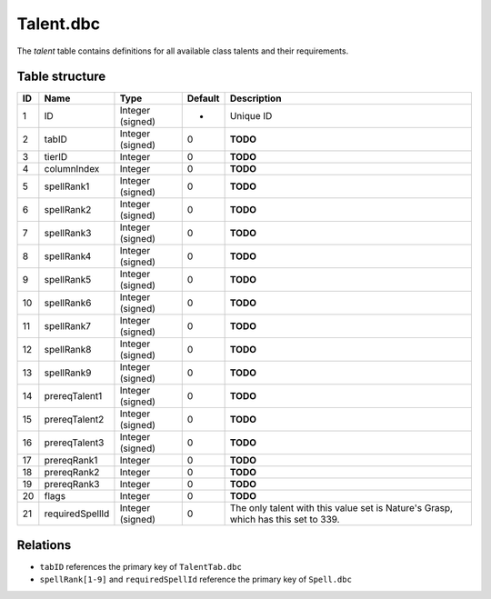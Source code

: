 .. _file-formats-dbc-talent:

==========
Talent.dbc
==========

The *talent* table contains definitions for all available class talents
and their requirements.

Table structure
---------------

+------+-------------------+--------------------+-----------+-------------------------------------------------------------------------------------+
| ID   | Name              | Type               | Default   | Description                                                                         |
+======+===================+====================+===========+=====================================================================================+
| 1    | ID                | Integer (signed)   | -         | Unique ID                                                                           |
+------+-------------------+--------------------+-----------+-------------------------------------------------------------------------------------+
| 2    | tabID             | Integer (signed)   | 0         | **TODO**                                                                            |
+------+-------------------+--------------------+-----------+-------------------------------------------------------------------------------------+
| 3    | tierID            | Integer            | 0         | **TODO**                                                                            |
+------+-------------------+--------------------+-----------+-------------------------------------------------------------------------------------+
| 4    | columnIndex       | Integer            | 0         | **TODO**                                                                            |
+------+-------------------+--------------------+-----------+-------------------------------------------------------------------------------------+
| 5    | spellRank1        | Integer (signed)   | 0         | **TODO**                                                                            |
+------+-------------------+--------------------+-----------+-------------------------------------------------------------------------------------+
| 6    | spellRank2        | Integer (signed)   | 0         | **TODO**                                                                            |
+------+-------------------+--------------------+-----------+-------------------------------------------------------------------------------------+
| 7    | spellRank3        | Integer (signed)   | 0         | **TODO**                                                                            |
+------+-------------------+--------------------+-----------+-------------------------------------------------------------------------------------+
| 8    | spellRank4        | Integer (signed)   | 0         | **TODO**                                                                            |
+------+-------------------+--------------------+-----------+-------------------------------------------------------------------------------------+
| 9    | spellRank5        | Integer (signed)   | 0         | **TODO**                                                                            |
+------+-------------------+--------------------+-----------+-------------------------------------------------------------------------------------+
| 10   | spellRank6        | Integer (signed)   | 0         | **TODO**                                                                            |
+------+-------------------+--------------------+-----------+-------------------------------------------------------------------------------------+
| 11   | spellRank7        | Integer (signed)   | 0         | **TODO**                                                                            |
+------+-------------------+--------------------+-----------+-------------------------------------------------------------------------------------+
| 12   | spellRank8        | Integer (signed)   | 0         | **TODO**                                                                            |
+------+-------------------+--------------------+-----------+-------------------------------------------------------------------------------------+
| 13   | spellRank9        | Integer (signed)   | 0         | **TODO**                                                                            |
+------+-------------------+--------------------+-----------+-------------------------------------------------------------------------------------+
| 14   | prereqTalent1     | Integer (signed)   | 0         | **TODO**                                                                            |
+------+-------------------+--------------------+-----------+-------------------------------------------------------------------------------------+
| 15   | prereqTalent2     | Integer (signed)   | 0         | **TODO**                                                                            |
+------+-------------------+--------------------+-----------+-------------------------------------------------------------------------------------+
| 16   | prereqTalent3     | Integer (signed)   | 0         | **TODO**                                                                            |
+------+-------------------+--------------------+-----------+-------------------------------------------------------------------------------------+
| 17   | prereqRank1       | Integer            | 0         | **TODO**                                                                            |
+------+-------------------+--------------------+-----------+-------------------------------------------------------------------------------------+
| 18   | prereqRank2       | Integer            | 0         | **TODO**                                                                            |
+------+-------------------+--------------------+-----------+-------------------------------------------------------------------------------------+
| 19   | prereqRank3       | Integer            | 0         | **TODO**                                                                            |
+------+-------------------+--------------------+-----------+-------------------------------------------------------------------------------------+
| 20   | flags             | Integer            | 0         | **TODO**                                                                            |
+------+-------------------+--------------------+-----------+-------------------------------------------------------------------------------------+
| 21   | requiredSpellId   | Integer (signed)   | 0         | The only talent with this value set is Nature's Grasp, which has this set to 339.   |
+------+-------------------+--------------------+-----------+-------------------------------------------------------------------------------------+

Relations
---------

-  ``tabID`` references the primary key of ``TalentTab.dbc``
-  ``spellRank[1-9]`` and ``requiredSpellId`` reference the primary key
   of ``Spell.dbc``
